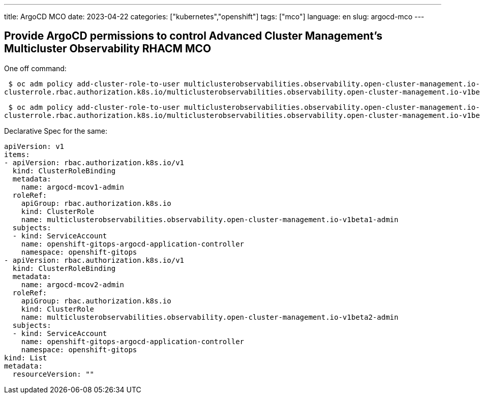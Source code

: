 ---
title: ArgoCD MCO
date: 2023-04-22
categories: ["kubernetes","openshift"]
tags: ["mco"]
language: en
slug: argocd-mco
---

== Provide ArgoCD permissions to control Advanced Cluster Management's Multicluster Observability RHACM MCO


One off command:

 $ oc adm policy add-cluster-role-to-user multiclusterobservabilities.observability.open-cluster-management.io-v1beta2-admin -z openshift-gitops-argocd-application-controller -n openshift-gitops
clusterrole.rbac.authorization.k8s.io/multiclusterobservabilities.observability.open-cluster-management.io-v1beta2-admin added: "openshift-gitops-argocd-application-controller"

 $ oc adm policy add-cluster-role-to-user multiclusterobservabilities.observability.open-cluster-management.io-v1beta1-admin -z openshift-gitops-argocd-application-controller -n openshift-gitops
clusterrole.rbac.authorization.k8s.io/multiclusterobservabilities.observability.open-cluster-management.io-v1beta1-admin added: "openshift-gitops-argocd-application-controller"


Declarative Spec for the same:

----
apiVersion: v1
items:
- apiVersion: rbac.authorization.k8s.io/v1
  kind: ClusterRoleBinding
  metadata:
    name: argocd-mcov1-admin
  roleRef:
    apiGroup: rbac.authorization.k8s.io
    kind: ClusterRole
    name: multiclusterobservabilities.observability.open-cluster-management.io-v1beta1-admin
  subjects:
  - kind: ServiceAccount
    name: openshift-gitops-argocd-application-controller
    namespace: openshift-gitops
- apiVersion: rbac.authorization.k8s.io/v1
  kind: ClusterRoleBinding
  metadata:
    name: argocd-mcov2-admin
  roleRef:
    apiGroup: rbac.authorization.k8s.io
    kind: ClusterRole
    name: multiclusterobservabilities.observability.open-cluster-management.io-v1beta2-admin
  subjects:
  - kind: ServiceAccount
    name: openshift-gitops-argocd-application-controller
    namespace: openshift-gitops
kind: List
metadata:
  resourceVersion: ""
----
